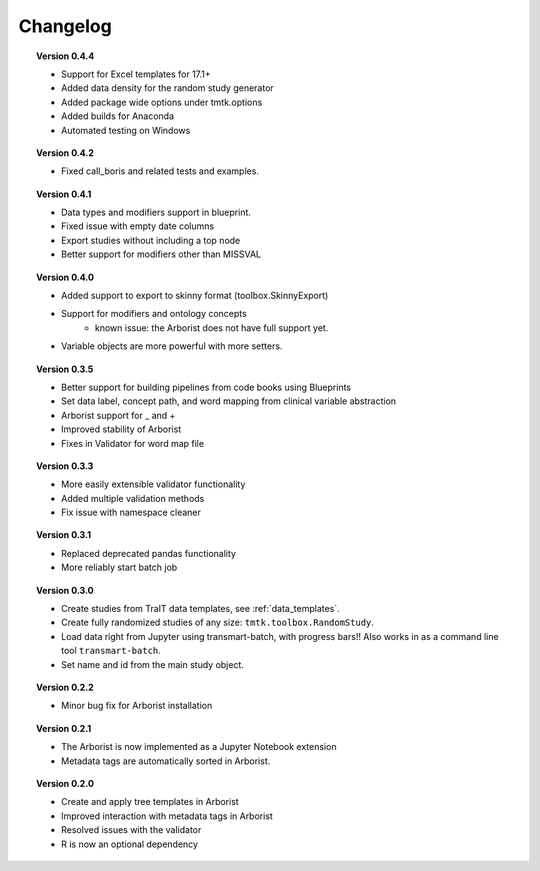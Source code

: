 =========
Changelog
=========

.. topic::  Version 0.4.4

    * Support for Excel templates for 17.1+
    * Added data density for the random study generator
    * Added package wide options under tmtk.options
    * Added builds for Anaconda
    * Automated testing on Windows

.. topic::  Version 0.4.2

    * Fixed call_boris and related tests and examples.

.. topic::  Version 0.4.1

    * Data types and modifiers support in blueprint.
    * Fixed issue with empty date columns
    * Export studies without including a top node
    * Better support for modifiers other than MISSVAL

.. topic::  Version 0.4.0

    * Added support to export to skinny format (toolbox.SkinnyExport)
    * Support for modifiers and ontology concepts
        * known issue: the Arborist does not have full support yet.
    * Variable objects are more powerful with more setters.

.. topic::  Version 0.3.5

    * Better support for building pipelines from code books using Blueprints
    * Set data label, concept path, and word mapping from clinical variable abstraction
    * Arborist support for _ and +
    * Improved stability of Arborist
    * Fixes in Validator for word map file

.. topic::  Version 0.3.3

    * More easily extensible validator functionality
    * Added multiple validation methods
    * Fix issue with namespace cleaner

.. topic::  Version 0.3.1

    * Replaced deprecated pandas functionality
    * More reliably start batch job

.. topic::  Version 0.3.0

    * Create studies from TraIT data templates, see :ref:`data_templates`.
    * Create fully randomized studies of any size: ``tmtk.toolbox.RandomStudy``.
    * Load data right from Jupyter using transmart-batch, with progress bars!! Also works in
      as a command line tool ``transmart-batch``.
    * Set name and id from the main study object.

.. topic::  Version 0.2.2

    * Minor bug fix for Arborist installation

.. topic::  Version 0.2.1

    * The Arborist is now implemented as a Jupyter Notebook extension
    * Metadata tags are automatically sorted in Arborist.

.. topic::  Version 0.2.0

    * Create and apply tree templates in Arborist
    * Improved interaction with metadata tags in Arborist
    * Resolved issues with the validator
    * R is now an optional dependency
